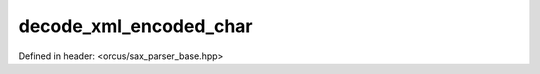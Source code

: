 decode_xml_encoded_char
=======================

Defined in header: <orcus/sax_parser_base.hpp>

.. doxygenfunction:: orcus::sax::decode_xml_encoded_char(const char *p, size_t n)